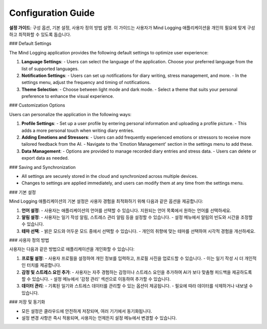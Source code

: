 .. _Configuration_Guide:

Configuration Guide
=================

**설정 가이드**: 구성 옵션, 기본 설정, 사용자 정의 방법 설명.  
이 가이드는 사용자가 Mind Logging 애플리케이션을 개인의 필요에 맞게 구성하고 최적화할 수 있도록 돕습니다.

### Default Settings

The Mind Logging application provides the following default settings to optimize user experience:

1. **Language Settings**:
   - Users can select the language of the application. Choose your preferred language from the list of supported languages.

2. **Notification Settings**:
   - Users can set up notifications for diary writing, stress management, and more.
   - In the settings menu, adjust the frequency and timing of notifications.

3. **Theme Selection**:
   - Choose between light mode and dark mode.
   - Select a theme that suits your personal preference to enhance the visual experience.

### Customization Options

Users can personalize the application in the following ways:

1. **Profile Settings**:
   - Set up a user profile by entering personal information and uploading a profile picture.
   - This adds a more personal touch when writing diary entries.

2. **Adding Emotions and Stressors**:
   - Users can add frequently experienced emotions or stressors to receive more tailored feedback from the AI.
   - Navigate to the 'Emotion Management' section in the settings menu to add these.

3. **Data Management**:
   - Options are provided to manage recorded diary entries and stress data.
   - Users can delete or export data as needed.

### Saving and Synchronization

- All settings are securely stored in the cloud and synchronized across multiple devices.
- Changes to settings are applied immediately, and users can modify them at any time from the settings menu.

### 기본 설정

Mind Logging 애플리케이션의 기본 설정은 사용자 경험을 최적화하기 위해 다음과 같은 옵션을 제공합니다:

1. **언어 설정**:
   - 사용자는 애플리케이션의 언어를 선택할 수 있습니다. 지원되는 언어 목록에서 원하는 언어를 선택하세요.

2. **알림 설정**:
   - 사용자는 일기 작성 알림, 스트레스 관리 알림 등을 설정할 수 있습니다. 
   - 설정 메뉴에서 알림의 빈도와 시간을 조정할 수 있습니다.

3. **테마 선택**:
   - 밝은 모드와 어두운 모드 중에서 선택할 수 있습니다. 
   - 개인의 취향에 맞는 테마를 선택하여 시각적 경험을 개선하세요.

### 사용자 정의 방법

사용자는 다음과 같은 방법으로 애플리케이션을 개인화할 수 있습니다:

1. **프로필 설정**:
   - 사용자 프로필을 설정하여 개인 정보를 입력하고, 프로필 사진을 업로드할 수 있습니다.
   - 이는 일기 작성 시 더 개인적인 터치를 제공합니다.

2. **감정 및 스트레스 요인 추가**:
   - 사용자는 자주 경험하는 감정이나 스트레스 요인을 추가하여 AI가 보다 맞춤형 피드백을 제공하도록 할 수 있습니다.
   - 설정 메뉴에서 '감정 관리' 섹션으로 이동하여 추가할 수 있습니다.

3. **데이터 관리**:
   - 기록된 일기와 스트레스 데이터를 관리할 수 있는 옵션이 제공됩니다.
   - 필요에 따라 데이터를 삭제하거나 내보낼 수 있습니다. 

### 저장 및 동기화

- 모든 설정은 클라우드에 안전하게 저장되며, 여러 기기에서 동기화됩니다.
- 설정 변경 사항은 즉시 적용되며, 사용자는 언제든지 설정 메뉴에서 변경할 수 있습니다.
